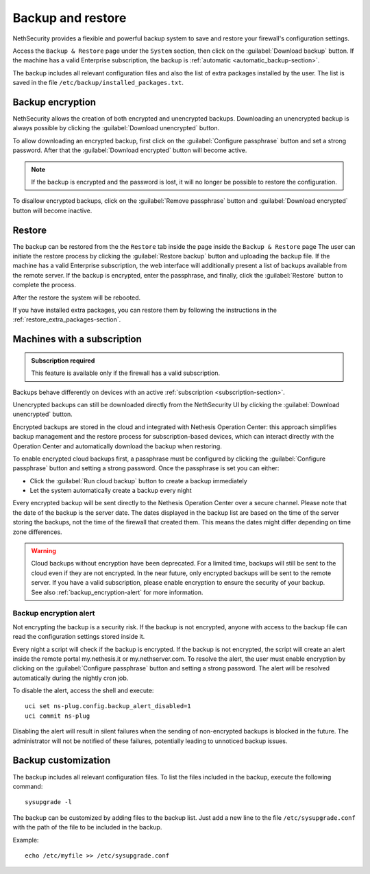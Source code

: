 ==================
Backup and restore
==================

NethSecurity provides a flexible and powerful backup system to save and restore your firewall's configuration settings.

Access the ``Backup & Restore`` page under the ``System`` section, then click on the :guilabel:`Download backup` button.
If the machine has a valid Enterprise subscription, the backup is :ref:`automatic <automatic_backup-section>`.

The backup includes all relevant configuration files and also the list of extra packages installed by the user.
The list is saved in the file ``/etc/backup/installed_packages.txt``.

Backup encryption
=================

NethSecurity allows the creation of both encrypted and unencrypted backups. 
Downloading an unencrypted backup is always possible by clicking the :guilabel:`Download unencrypted` button.


To allow downloading an encrypted backup, first click on the :guilabel:`Configure passphrase` button and set a strong password. After that the :guilabel:`Download encrypted` button will become active.

.. note:: If the backup is encrypted and the password is lost, it will no longer be possible to restore the configuration.

To disallow encrypted backups, click on the :guilabel:`Remove passphrase` button and :guilabel:`Download encrypted` button will become inactive.


.. _automatic_backup-section:

Restore
=======

The backup can be restored from the the ``Restore`` tab inside the page inside the ``Backup & Restore`` page
The user can initiate the restore process by clicking the :guilabel:`Restore backup` button and uploading the backup file.
If the machine has a valid Enterprise subscription, the web interface will additionally present a list of backups available from the remote server.
If the backup is encrypted, enter the passphrase, and finally, click the :guilabel:`Restore` button to complete the process.

After the restore the system will be rebooted.

If you have installed extra packages, you can restore them by following the instructions in the :ref:`restore_extra_packages-section`.

Machines with a subscription
===========================

.. admonition:: Subscription required

   This feature is available only if the firewall has a valid subscription.

Backups behave differently on devices with an active :ref:`subscription <subscription-section>`.

Unencrypted backups can still be downloaded directly from the NethSecurity UI by clicking the :guilabel:`Download unencrypted` button.

Encrypted backups are stored in the cloud and integrated with Nethesis Operation Center: this approach simplifies backup management and the restore process for subscription-based devices, which can interact directly with the Operation Center and automatically download the backup when restoring.

To enable encrypted cloud backups first, a passphrase must be configured by clicking the :guilabel:`Configure passphrase` button and setting a strong password. Once the passphrase is set you can either:

* Click the :guilabel:`Run cloud backup` button to create a backup immediately
* Let the system automatically create a backup every night 

Every encrypted backup will be sent directly to the Nethesis Operation Center over a secure channel.
Please note that the date of the backup is the server date.
The dates displayed in the backup list are based on the time of the server storing the backups, not the time of the firewall that created them.
This means the dates might differ depending on time zone differences.


.. warning::
   
   Cloud backups without encryption have been deprecated. For a limited time, backups will still be sent to the cloud even if they are not encrypted.
   In the near future, only encrypted backups will be sent to the remote server.
   If you have a valid subscription, please enable encryption to ensure the security of your backup.
   See also :ref:`backup_encryption-alert` for more information.
   


.. _backup_encryption-alert:

Backup encryption alert
-----------------------

Not encrypting the backup is a security risk.
If the backup is not encrypted, anyone with access to the backup file can read the configuration settings stored inside it.

Every night a script will check if the backup is encrypted.
If the backup is not encrypted, the script will create an alert inside the remote portal my.nethesis.it or my.nethserver.com.
To resolve the alert, the user must enable encryption by clicking on the :guilabel:`Configure passphrase` button and setting a strong password.
The alert will be resolved automatically during the nightly cron job.

To disable the alert, access the shell and execute: ::

   uci set ns-plug.config.backup_alert_disabled=1
   uci commit ns-plug


Disabling the alert will result in silent failures when the sending of non-encrypted backups is blocked in the future.
The administrator will not be notified of these failures, potentially leading to unnoticed backup issues.

Backup customization
====================

The backup includes all relevant configuration files.
To list the files included in the backup, execute the following command: ::

  sysupgrade -l

The backup can be customized by adding files to the backup list.
Just add a new line to the file ``/etc/sysupgrade.conf`` with the path of the file to be included in the backup.

Example: ::

   echo /etc/myfile >> /etc/sysupgrade.conf
